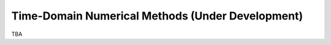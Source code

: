 =================================================
Time-Domain Numerical Methods (Under Development)
=================================================

TBA

.. vim: set spell ft=rst ff=unix fenc=utf8:
